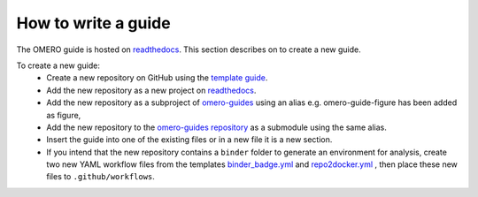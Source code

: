 How to write a guide
====================

The OMERO guide is hosted on `readthedocs <https://readthedocs.org/>`_. 
This section describes on to create a new guide.

To create a new guide:
  - Create a new repository on GitHub using the `template guide <https://github.com/ome/guide-template>`_.
  - Add the new repository as a new project on `readthedocs <https://readthedocs.org/>`_.
  - Add the new repository as a subproject of `omero-guides <https://readthedocs.org/projects/omero-guides/>`_ using an alias e.g. omero-guide-figure has been added as figure,
  - Add the new repository to the `omero-guides repository <https://github.com/ome/omero-guides>`_ as a submodule using the same alias.
  - Insert the guide into one of the existing files or in a new file it is a new section.
  - If you intend that the new repository contains a ``binder`` folder to generate an environment for analysis, create two new YAML workflow files from the templates `binder_badge.yml <https://github.com/ome/.github/blob/master/workflow-templates/binder_badge.yml>`_ and `repo2docker.yml <https://github.com/ome/.github/blob/master/workflow-templates/repo2docker.yml>`_  , then place these new files to ``.github/workflows``.
